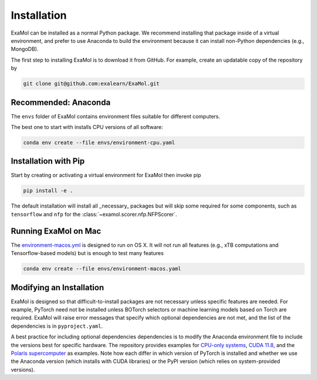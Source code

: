 Installation
============

ExaMol can be installed as a normal Python package.
We recommend installing that package inside of a virtual environment,
and prefer to use Anaconda to build the environment because it can install
non-Python dependencies (e.g., MongoDB).

The first step to installing ExaMol is to download it from GitHub.
For example, create an updatable copy of the repository by

.. code-block:: shell

    git clone git@github.com:exalearn/ExaMol.git

Recommended: Anaconda
---------------------

The ``envs`` folder of ExaMol contains environment files suitable for different computers.

The best one to start with installs CPU versions of all software:

.. code-block:: shell

    conda env create --file envs/environment-cpu.yaml

Installation with Pip
---------------------

Start by creating or activating a virtual environment for ExaMol then invoke pip

.. code-block:: shell

    pip install -e .

The default installation will install all _necessary_ packages but will skip some required for
some components, such as ``tensorflow`` and ``nfp`` for the :class:`~examol.scorer.nfp.NFPScorer`.

Running ExaMol on Mac
---------------------

The `environment-macos.yml <https://github.com/exalearn/ExaMol/blob/main/envs/environment-macos.yml>`_ is 
designed to run on OS X. It will not run all features (e.g., xTB computations and Tensorflow-based models)
but is enough to test many features

.. code-block:: shell

    conda env create --file envs/environment-macos.yaml

Modifying an Installation
-------------------------

ExaMol is designed so that difficult-to-install packages are not necessary unless specific features are needed.
For example, PyTorch need not be installed unless BOTorch selectors
or machine learning models based on Torch are required.
ExaMol will raise error messages that specify which optional dependencies are not met,
and the list of the dependencies is in ``pyproject.yaml``.

A best practice for including optional dependencies dependencies is to modify the Anaconda environment file
to include the versions best for specific hardware.
The repository provides examples for `CPU-only systems <https://github.com/exalearn/ExaMol/blob/main/envs/environment-cpu.yml>`_,
`CUDA 11.8 <https://github.com/exalearn/ExaMol/blob/main/envs/environment-cuda118.yml>`_,
and the `Polaris supercomputer <https://github.com/exalearn/ExaMol/blob/main/envs/environment-polaris.yml>`_ as examples.
Note how each differ in which version of PyTorch is installed and whether we use
the Anaconda version (which installs with CUDA libraries) or the PyPI version (which relies on system-provided versions).
